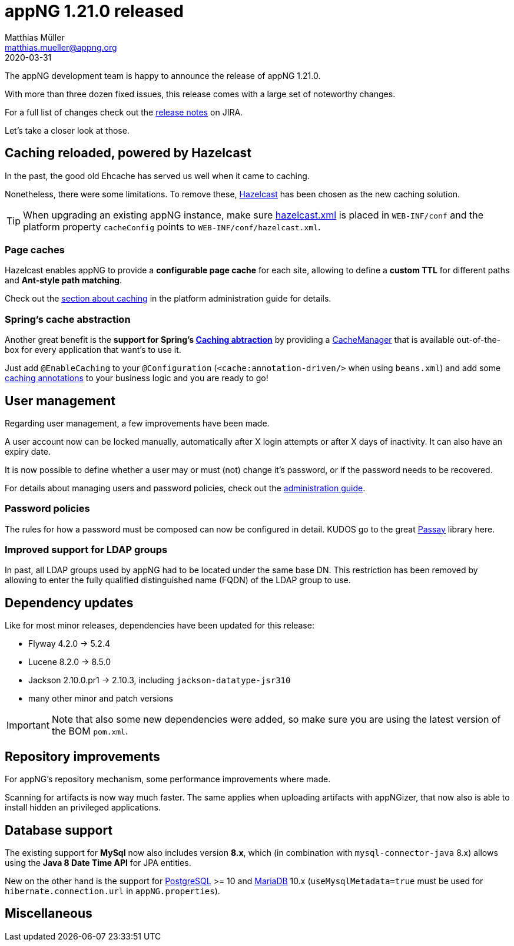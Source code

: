 = appNG 1.21.0 released
Matthias Müller <matthias.mueller@appng.org>
2020-03-31

:appNG-version: 1.21.0
:spring-docs: https://docs.spring.io/spring/docs/4.3.x

The appNG development team is happy to announce the release of appNG 1.21.0.

With more than three dozen fixed issues, this release comes with a large set of noteworthy changes.

For a full list of changes check out the https://appng.org/jira/secure/ReleaseNote.jspa?version=11207&styleName=Text&projectId=10000[release notes^] on JIRA.

Let's take a closer look at those.

== Caching reloaded, powered by Hazelcast
In the past, the good old Ehcache has served us well when it came to caching.

Nonetheless, there were some limitations.
To remove these, https://hazelcast.org[Hazelcast^] has been chosen as the new caching solution.

[TIP]
====
When upgrading an existing appNG instance, make sure https://appng.org/appng/docs/{appNG-version}/reference/html/administrationguide.html#platform-configuration[hazelcast.xml^] is placed in `WEB-INF/conf` and the platform property `cacheConfig` points to `WEB-INF/conf/hazelcast.xml`.
====

=== Page caches
Hazelcast enables appNG to provide a *configurable page cache* for each site, allowing to define a *custom TTL* 
for different paths and **Ant-style path matching**.

Check out the https://appng.org/appng/docs/{appNG-version}/reference/html/administrationguide.html#caching[section about caching^] in the platform administration guide for details.


=== Spring's cache abstraction
Another great benefit is the *support for Spring's {spring-docs}/spring-framework-reference/htmlsingle/#cache[Caching abtraction^]* by providing a {spring-docs}/javadoc-api/org/springframework/cache/CacheManager.html[CacheManager^] that is available out-of-the-box for every application that want's to use it.

Just add `@EnableCaching` to your  `@Configuration` (`<cache:annotation-driven/>` when using `beans.xml`) and add some {spring-docs}/spring-framework-reference/htmlsingle/#cache-annotations[caching annotations^] to your business logic and you are ready to go!


== User management

Regarding user management, a few improvements have been made.

A user account now can be locked manually, automatically after X login attempts or after X days of inactivity. 
It can also have an expiry date. 

It is now possible to define whether a user may or must (not) change it's password, or if the password needs to be recovered.

For details about managing users and password policies, check out the https://appng.org/appng/docs/{appNG-version}/reference/html/administrationguide.html#user-management[administration  guide^].

=== Password policies

The rules for how a password must be composed can now be configured in detail. KUDOS go to the great https://www.passay.org/[Passay^] library here.

=== Improved support for LDAP groups

In past, all LDAP groups used by appNG had to be located under the same base DN. This restriction has been removed by allowing to enter the fully qualified distinguished name (FQDN) of the LDAP group to use.

== Dependency updates
Like for most minor releases, dependencies have been updated for this release:

* Flyway 4.2.0 -> 5.2.4 
* Lucene 8.2.0 -> 8.5.0
* Jackson 2.10.0.pr1 -> 2.10.3, including `jackson-datatype-jsr310`
* many other minor and patch versions

[IMPORTANT]
====
Note that also some new dependencies were added, so make sure you are using the latest version of the BOM `pom.xml`.
====


== Repository improvements

For appNG's repository mechanism, some performance improvements where made.

Scanning for artifacts is now way much faster. The same applies when uploading artifacts with appNGizer, that now also is able to install hidden an privileged applications.


== Database support
The existing support for *MySql* now also includes version **8.x**, which (in combination with `mysql-connector-java` 8.x) allows using the *Java 8 Date Time API* for JPA entities.

New on the other hand is the support for https://www.postgresql.org/[PostgreSQL^] >= 10 and https://mariadb.org/[MariaDB^] 10.x (`useMysqlMetadata=true` must be used for `hibernate.connection.url` in `appNG.properties`).

== Miscellaneous


